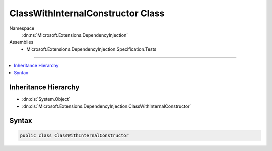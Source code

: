 

ClassWithInternalConstructor Class
==================================





Namespace
    :dn:ns:`Microsoft.Extensions.DependencyInjection`
Assemblies
    * Microsoft.Extensions.DependencyInjection.Specification.Tests

----

.. contents::
   :local:



Inheritance Hierarchy
---------------------


* :dn:cls:`System.Object`
* :dn:cls:`Microsoft.Extensions.DependencyInjection.ClassWithInternalConstructor`








Syntax
------

.. code-block:: csharp

    public class ClassWithInternalConstructor








.. dn:class:: Microsoft.Extensions.DependencyInjection.ClassWithInternalConstructor
    :hidden:

.. dn:class:: Microsoft.Extensions.DependencyInjection.ClassWithInternalConstructor

